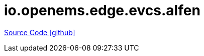 = io.openems.edge.evcs.alfen

https://github.com/OpenEMS/openems/tree/develop/io.openems.edge.evcs.alfen[Source Code icon:github[]]